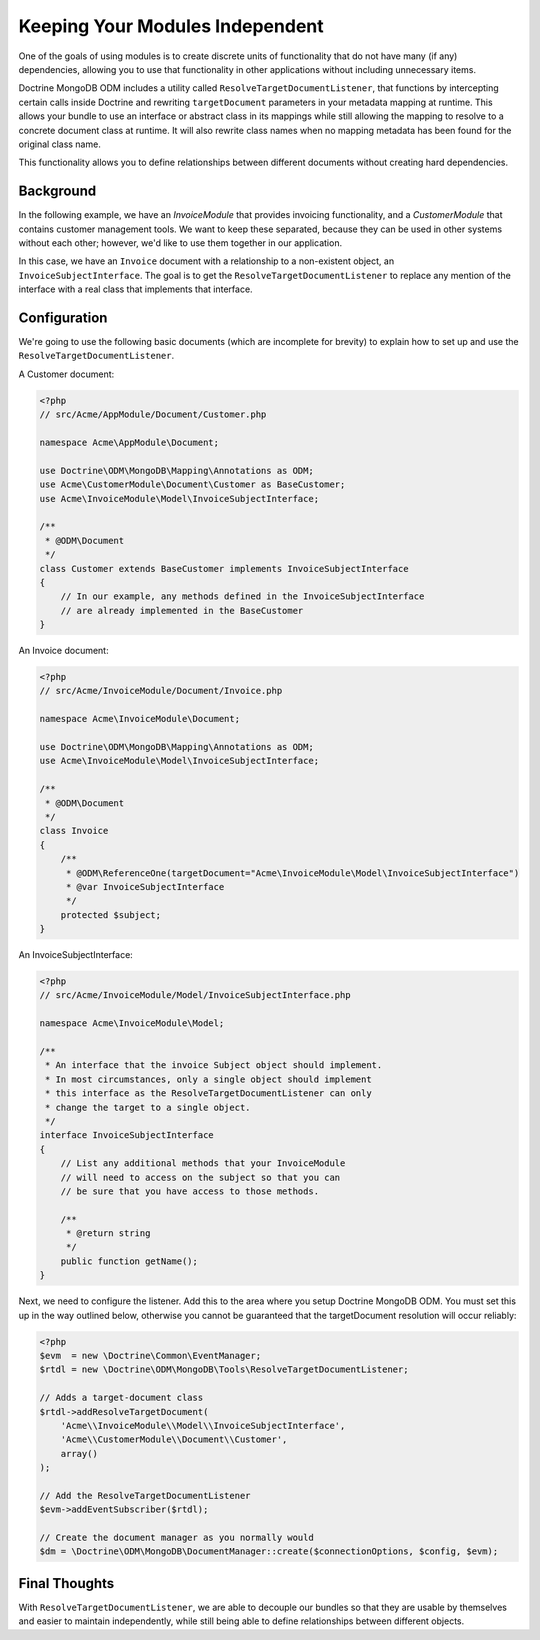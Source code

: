 Keeping Your Modules Independent
================================

One of the goals of using modules is to create discrete units of functionality
that do not have many (if any) dependencies, allowing you to use that
functionality in other applications without including unnecessary items.

Doctrine MongoDB ODM includes a utility called
``ResolveTargetDocumentListener``, that functions by intercepting certain calls
inside Doctrine and rewriting ``targetDocument`` parameters in your metadata
mapping at runtime. This allows your bundle to use an interface or abstract
class in its mappings while still allowing the mapping to resolve to a concrete
document class at runtime. It will also rewrite class names when no mapping
metadata has been found for the original class name.

This functionality allows you to define relationships between different
documents without creating hard dependencies.

Background
----------

In the following example, we have an `InvoiceModule` that provides invoicing
functionality, and a `CustomerModule` that contains customer management tools.
We want to keep these separated, because they can be used in other systems
without each other; however, we'd like to use them together in our application.

In this case, we have an ``Invoice`` document with a relationship to a
non-existent object, an ``InvoiceSubjectInterface``. The goal is to get
the ``ResolveTargetDocumentListener`` to replace any mention of the interface
with a real class that implements that interface.

Configuration
-------------

We're going to use the following basic documents (which are incomplete
for brevity) to explain how to set up and use the
``ResolveTargetDocumentListener``.

A Customer document:

.. code-block:: php

    <?php
    // src/Acme/AppModule/Document/Customer.php

    namespace Acme\AppModule\Document;

    use Doctrine\ODM\MongoDB\Mapping\Annotations as ODM;
    use Acme\CustomerModule\Document\Customer as BaseCustomer;
    use Acme\InvoiceModule\Model\InvoiceSubjectInterface;

    /**
     * @ODM\Document
     */
    class Customer extends BaseCustomer implements InvoiceSubjectInterface
    {
        // In our example, any methods defined in the InvoiceSubjectInterface
        // are already implemented in the BaseCustomer
    }

An Invoice document:

.. code-block:: php

    <?php
    // src/Acme/InvoiceModule/Document/Invoice.php

    namespace Acme\InvoiceModule\Document;

    use Doctrine\ODM\MongoDB\Mapping\Annotations as ODM;
    use Acme\InvoiceModule\Model\InvoiceSubjectInterface;

    /**
     * @ODM\Document
     */
    class Invoice
    {
        /**
         * @ODM\ReferenceOne(targetDocument="Acme\InvoiceModule\Model\InvoiceSubjectInterface")
         * @var InvoiceSubjectInterface
         */
        protected $subject;
    }

An InvoiceSubjectInterface:

.. code-block:: php

    <?php
    // src/Acme/InvoiceModule/Model/InvoiceSubjectInterface.php

    namespace Acme\InvoiceModule\Model;

    /**
     * An interface that the invoice Subject object should implement.
     * In most circumstances, only a single object should implement
     * this interface as the ResolveTargetDocumentListener can only
     * change the target to a single object.
     */
    interface InvoiceSubjectInterface
    {
        // List any additional methods that your InvoiceModule
        // will need to access on the subject so that you can
        // be sure that you have access to those methods.

        /**
         * @return string
         */
        public function getName();
    }

Next, we need to configure the listener. Add this to the area where you setup
Doctrine MongoDB ODM. You must set this up in the way outlined below, otherwise
you cannot be guaranteed that the targetDocument resolution will occur reliably:

.. code-block:: php

    <?php
    $evm  = new \Doctrine\Common\EventManager;
    $rtdl = new \Doctrine\ODM\MongoDB\Tools\ResolveTargetDocumentListener;

    // Adds a target-document class
    $rtdl->addResolveTargetDocument(
        'Acme\\InvoiceModule\\Model\\InvoiceSubjectInterface',
        'Acme\\CustomerModule\\Document\\Customer',
        array()
    );

    // Add the ResolveTargetDocumentListener
    $evm->addEventSubscriber($rtdl);

    // Create the document manager as you normally would
    $dm = \Doctrine\ODM\MongoDB\DocumentManager::create($connectionOptions, $config, $evm);

Final Thoughts
--------------

With ``ResolveTargetDocumentListener``, we are able to decouple our bundles so
that they are usable by themselves and easier to maintain independently, while
still being able to define relationships between different objects.
